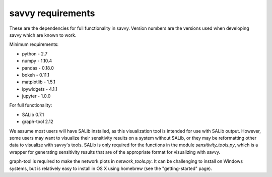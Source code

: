 ******************
savvy requirements
******************

These are the dependencies for full functionality in savvy.  Version numbers
are the versions used when developing savvy which are known to work.

Minimum requirements:

* python - 2.7
* numpy - 1.10.4
* pandas - 0.18.0
* bokeh - 0.11.1
* matplotlib - 1.5.1
* ipywidgets - 4.1.1
* jupyter - 1.0.0


For full functionality:

* SALib 0.7.1
* graph-tool 2.12

We assume most users will have SALib installed, as this visualization tool
is intended for use with SALib output.  However, some users may want to
visualize their sensitivity results on a system without SALib, or they may
be reformatting other data to visualize with savvy's tools.  SALib is only
required for the functions in the module `sensitivity_tools.py`, which is a
wrapper for generating sensitivity results that are of the appropriate
format for visualizing with savvy.

graph-tool is required to make the network plots in `network_tools.py`.  It
can be challenging to install on Windows systems, but is relatively easy to
install in OS X using homebrew (see the "getting-started" page).
